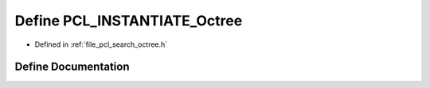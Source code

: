 .. _exhale_define_search_2include_2pcl_2search_2octree_8h_1aecad3298256c27bcab842bf5c97a5c13:

Define PCL_INSTANTIATE_Octree
=============================

- Defined in :ref:`file_pcl_search_octree.h`


Define Documentation
--------------------


.. doxygendefine:: PCL_INSTANTIATE_Octree
